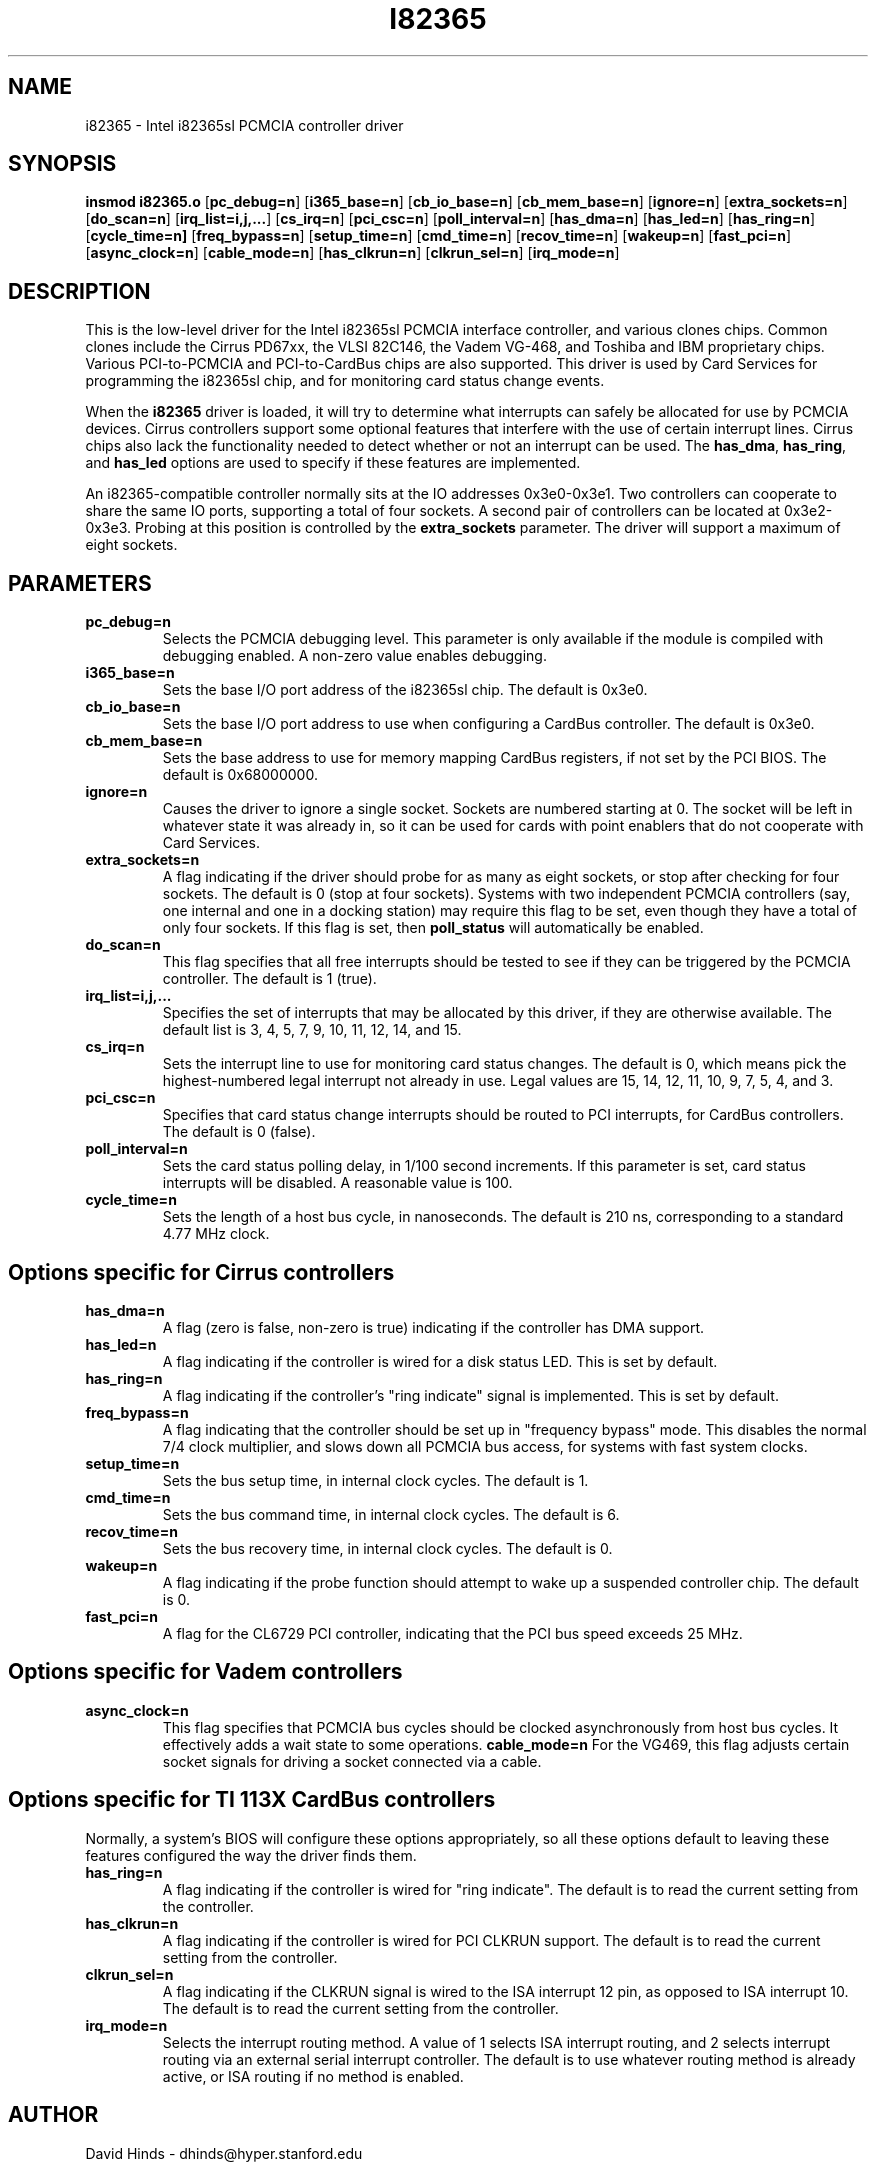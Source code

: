 .\" Copyright (c) 1998 David Hinds <dhinds@hyper.stanford.edu>
.\" i82365.4 1.13 1998/01/13 15:48:26
.\"
.TH I82365 4 "1998/01/13 15:48:26" "Stanford University"
.SH NAME
i82365 \- Intel i82365sl PCMCIA controller driver
.SH SYNOPSIS
.B insmod i82365.o
.RB [ pc_debug=n ]
.RB [ i365_base=n ]
.RB [ cb_io_base=n ]
.RB [ cb_mem_base=n ]
.RB [ ignore=n ]
.RB [ extra_sockets=n ]
.RB [ do_scan=n ]
.RB [ irq_list=i,j,... ]
.RB [ cs_irq=n ]
.RB [ pci_csc=n ]
.RB [ poll_interval=n ]
.RB [ has_dma=n ]
.RB [ has_led=n ]
.RB [ has_ring=n ]
.RB [ cycle_time=n]
.RB [ freq_bypass=n ]
.RB [ setup_time=n ]
.RB [ cmd_time=n ]
.RB [ recov_time=n ]
.RB [ wakeup=n ]
.RB [ fast_pci=n ]
.RB [ async_clock=n ]
.RB [ cable_mode=n ]
.RB [ has_clkrun=n ]
.RB [ clkrun_sel=n ]
.RB [ irq_mode=n ]
.SH DESCRIPTION
This is the low-level driver for the Intel i82365sl PCMCIA interface
controller, and various clones chips.  Common clones include the
Cirrus PD67xx, the VLSI 82C146, the Vadem VG-468, and Toshiba and IBM
proprietary chips.  Various PCI-to-PCMCIA and PCI-to-CardBus chips are
also supported.  This driver is used by Card Services for
programming the i82365sl chip, and for monitoring card status change
events.
.PP
When the
.B i82365
driver is loaded, it will try to determine what interrupts can safely
be allocated for use by PCMCIA devices.  Cirrus controllers support
some optional features that interfere with the use of certain
interrupt lines.  Cirrus chips also lack the functionality needed to
detect whether or not an interrupt can be used.  The
.BR has_dma ,
.BR has_ring ,
and
.B has_led
options are used to specify if these features are implemented.
.PP
An i82365-compatible controller normally sits at the IO addresses
0x3e0-0x3e1.  Two controllers can cooperate to share the same IO
ports, supporting a total of four sockets.  A second pair of
controllers can be located at 0x3e2-0x3e3.  Probing at this position
is controlled by the
.BR extra_sockets
parameter.  The driver will support a maximum of eight sockets.

.SH PARAMETERS
.TP
.B pc_debug=n
Selects the PCMCIA debugging level.  This parameter is only available
if the module is compiled with debugging enabled.  A non-zero value
enables debugging.
.TP
.B i365_base=n
Sets the base I/O port address of the i82365sl chip.  The default is
0x3e0.
.TP
.B cb_io_base=n
Sets the base I/O port address to use when configuring a CardBus
controller.  The default is 0x3e0.
.TP
.B cb_mem_base=n
Sets the base address to use for memory mapping CardBus registers, if
not set by the PCI BIOS.  The default is 0x68000000.
.TP
.B ignore=n
Causes the driver to ignore a single socket.  Sockets are numbered
starting at 0.  The socket will be left in whatever state it was
already in, so it can be used for cards with point enablers that do
not cooperate with Card Services.
.TP
.B extra_sockets=n
A flag indicating if the driver should probe for as many as eight
sockets, or stop after checking for four sockets.  The default is
0 (stop at four sockets).  Systems with two independent PCMCIA
controllers (say, one internal and one in a docking station) may
require this flag to be set, even though they have a total of only
four sockets.  If this flag is set, then
.BR poll_status
will automatically be enabled.
.TP
.B do_scan=n
This flag specifies that all free interrupts should be tested to see
if they can be triggered by the PCMCIA controller.  The default is 1
(true). 
.TP
.B irq_list=i,j,...
Specifies the set of interrupts that may be allocated by this driver,
if they are otherwise available.
The default list is 3, 4, 5, 7, 9, 10, 11, 12, 14, and 15.
.TP
.B cs_irq=n
Sets the interrupt line to use for monitoring card status changes.
The default is 0, which means pick the highest-numbered legal
interrupt not already in use.  Legal values are 15, 14, 12, 11,
10, 9, 7, 5, 4, and 3.
.TP
.B pci_csc=n
Specifies that card status change interrupts should be routed to PCI
interrupts, for CardBus controllers.  The default is 0 (false).
.TP
.B poll_interval=n
Sets the card status polling delay, in 1/100 second increments.  If
this parameter is set, card status interrupts will be disabled.  A
reasonable value is 100.
.TP
.B cycle_time=n
Sets the length of a host bus cycle, in nanoseconds.  The default is
210 ns, corresponding to a standard 4.77 MHz clock.

.SH Options specific for Cirrus controllers
.TP
.B has_dma=n
A flag (zero is false, non-zero is true) indicating if the controller
has DMA support.
.TP
.B has_led=n
A flag indicating if the controller is wired for a disk status LED.
This is set by default.
.TP
.B has_ring=n
A flag indicating if the controller's "ring indicate" signal is
implemented.  This is set by default.
.TP
.B freq_bypass=n
A flag indicating that the controller should be set up in "frequency
bypass" mode.  This disables the normal 7/4 clock multiplier, and
slows down all PCMCIA bus access, for systems with fast system clocks.
.TP
.B setup_time=n
Sets the bus setup time, in internal clock cycles. The default is 1.
.TP
.B cmd_time=n
Sets the bus command time, in internal clock cycles. The default is 6.
.TP
.B recov_time=n
Sets the bus recovery time, in internal clock cycles. The default is 0.
.TP
.B wakeup=n
A flag indicating if the probe function should attempt to wake up a
suspended controller chip.  The default is 0.
.TP
.B fast_pci=n
A flag for the CL6729 PCI controller, indicating that the PCI bus
speed exceeds 25 MHz.

.SH Options specific for Vadem controllers
.TP
.B async_clock=n
This flag specifies that PCMCIA bus cycles should be clocked
asynchronously from host bus cycles.  It effectively adds a wait state
to some operations.
.B cable_mode=n
For the VG469, this flag adjusts certain socket signals for driving a
socket connected via a cable.

.SH Options specific for TI 113X CardBus controllers
Normally, a system's BIOS will configure these options appropriately,
so all these options default to leaving these features configured the
way the driver finds them.
.TP
.B has_ring=n
A flag indicating if the controller is wired for "ring indicate".
The default is to read the current setting from the controller.
.TP
.B has_clkrun=n
A flag indicating if the controller is wired for PCI CLKRUN support.
The default is to read the current setting from the controller.
.TP
.B clkrun_sel=n
A flag indicating if the CLKRUN signal is wired to the ISA interrupt
12 pin, as opposed to ISA interrupt 10.
The default is to read the current setting from the controller.
.TP
.B irq_mode=n
Selects the interrupt routing method.  A value of 1 selects ISA
interrupt routing, and 2 selects interrupt routing via an external
serial interrupt controller.  The default is to use whatever routing
method is already active, or ISA routing if no method is enabled.

.SH AUTHOR
David Hinds \- dhinds@hyper.stanford.edu
.SH "SEE ALSO"
cardmgr(8), pcmcia(5).
